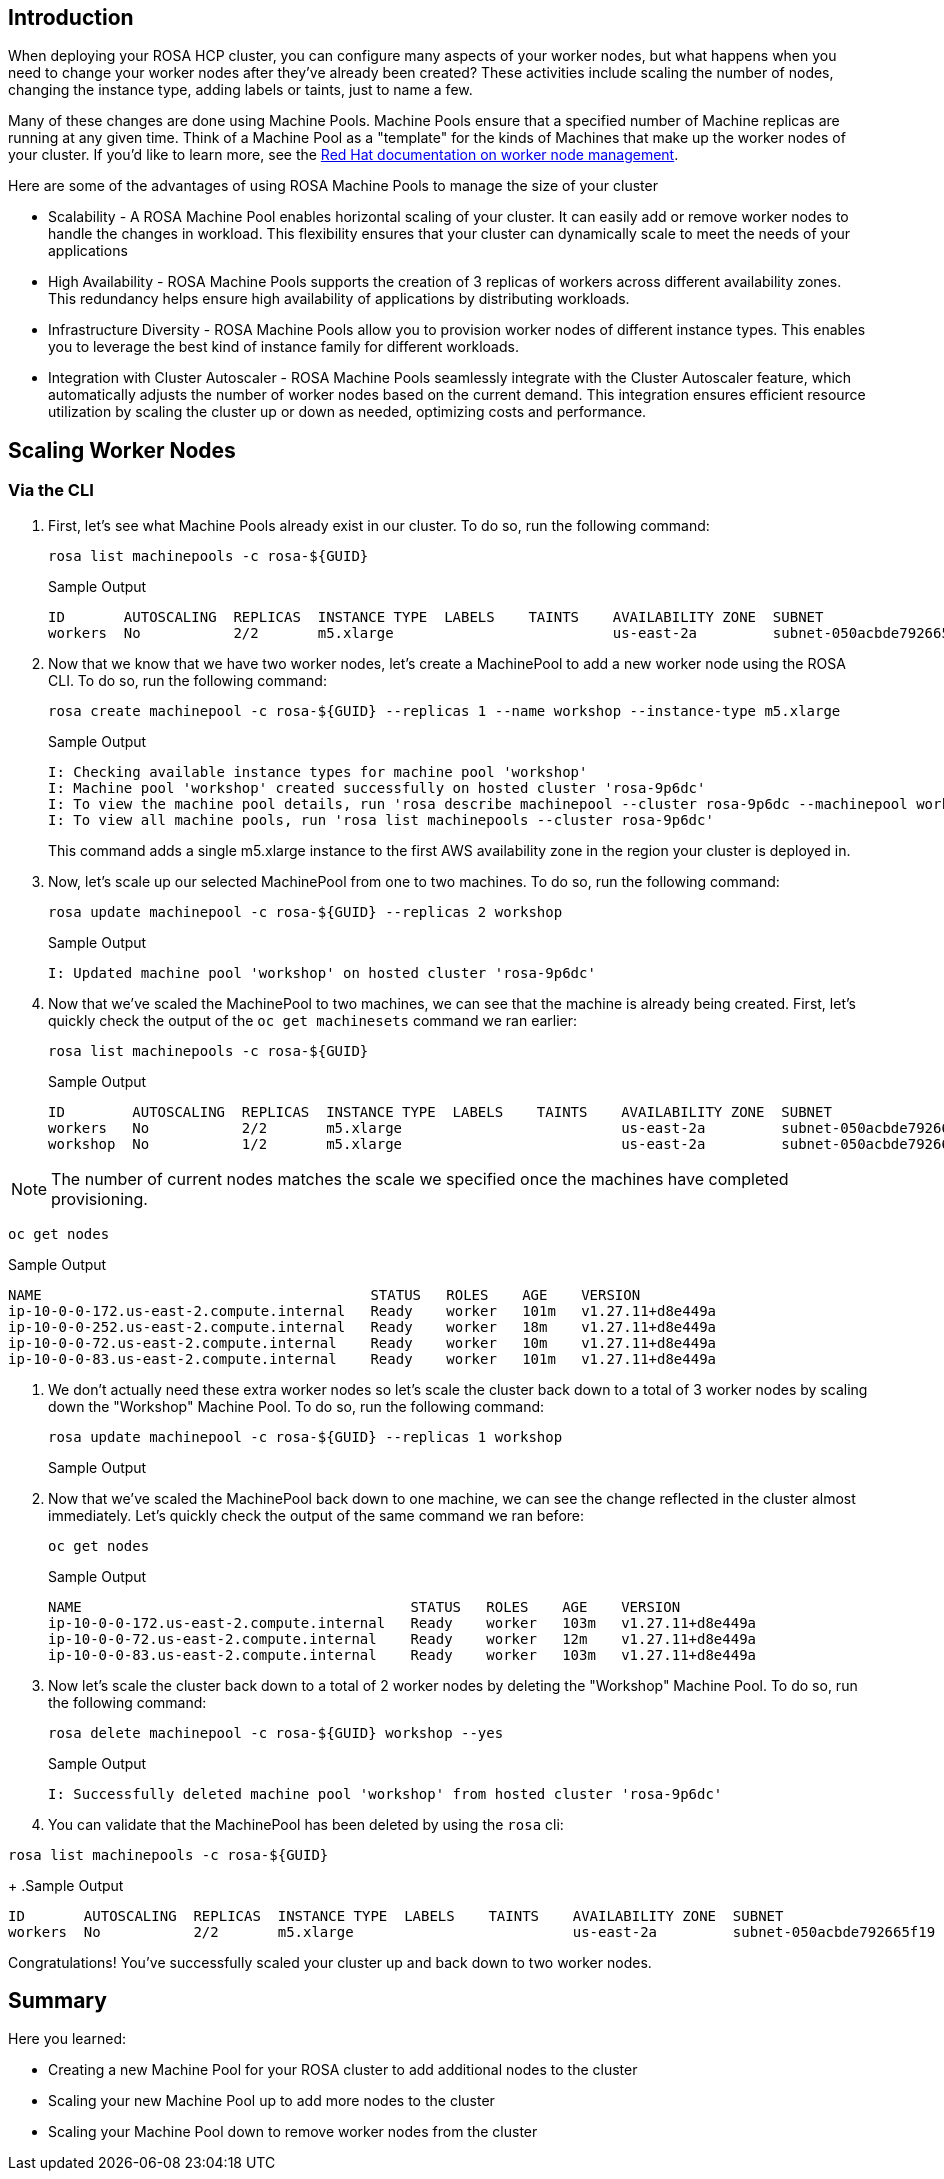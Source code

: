 == Introduction

When deploying your ROSA HCP cluster, you can configure many aspects of your worker nodes, but what happens when you need to change your worker nodes after they've already been created? These activities include scaling the number of nodes, changing the instance type, adding labels or taints, just to name a few.

Many of these changes are done using Machine Pools. Machine Pools ensure that a specified number of Machine replicas are running at any given time. Think of a Machine Pool as a "template" for the kinds of Machines that make up the worker nodes of your cluster. If you'd like to learn more, see the https://docs.openshift.com/rosa/rosa_cluster_admin/rosa_nodes/rosa-managing-worker-nodes.html[Red Hat documentation on worker node management,window=_blank].

Here are some of the advantages of using ROSA Machine Pools to manage the size of your cluster

* Scalability - A ROSA Machine Pool enables horizontal scaling of your cluster. It can easily add or remove worker nodes to handle the changes in workload. This flexibility ensures that your cluster can dynamically scale to meet the needs of your applications
* High Availability - ROSA Machine Pools supports the creation of 3 replicas of workers across different availability zones. This redundancy helps ensure high availability of applications by distributing workloads.
* Infrastructure Diversity - ROSA Machine Pools allow you to provision worker nodes of different instance types. This enables you to leverage the best kind of instance family for different workloads.
* Integration with Cluster Autoscaler - ROSA Machine Pools seamlessly integrate with the Cluster Autoscaler feature, which automatically adjusts the number of worker nodes based on the current demand. This integration ensures efficient resource utilization by scaling the cluster up or down as needed, optimizing costs and performance.

== Scaling Worker Nodes

=== Via the CLI

. First, let's see what Machine Pools already exist in our cluster. To do so, run the following command:
+
[source,sh,role=execute]
----
rosa list machinepools -c rosa-${GUID}
----
+
.Sample Output
[source,text,options=nowrap]
----
ID       AUTOSCALING  REPLICAS  INSTANCE TYPE  LABELS    TAINTS    AVAILABILITY ZONE  SUBNET                    VERSION  AUTOREPAIR
workers  No           2/2       m5.xlarge                          us-east-2a         subnet-050acbde792665f19  4.14.17  Yes
----
+
. Now that we know that we have two worker nodes, let's create a MachinePool to add a new worker node using the ROSA CLI.
To do so, run the following command:
+
[source,sh,role=execute]
----
rosa create machinepool -c rosa-${GUID} --replicas 1 --name workshop --instance-type m5.xlarge
----
+
.Sample Output
[source,text,options=nowrap]
----
I: Checking available instance types for machine pool 'workshop'
I: Machine pool 'workshop' created successfully on hosted cluster 'rosa-9p6dc'
I: To view the machine pool details, run 'rosa describe machinepool --cluster rosa-9p6dc --machinepool workshop'
I: To view all machine pools, run 'rosa list machinepools --cluster rosa-9p6dc'
----
+
This command adds a single m5.xlarge instance to the first AWS availability zone in the region your cluster is deployed in.

. Now, let's scale up our selected MachinePool from one to two machines.
To do so, run the following command:
+
[source,sh,role=execute]
----
rosa update machinepool -c rosa-${GUID} --replicas 2 workshop
----
+
.Sample Output
[source,text,options=nowrap]
----
I: Updated machine pool 'workshop' on hosted cluster 'rosa-9p6dc'
----

. Now that we've scaled the MachinePool to two machines, we can see that the machine is already being created.
First, let's quickly check the output of the `oc get machinesets` command we ran earlier:
+
[source,sh,role=execute]
----
rosa list machinepools -c rosa-${GUID}
----
+
.Sample Output
[source,text,options=nowrap]
----
ID        AUTOSCALING  REPLICAS  INSTANCE TYPE  LABELS    TAINTS    AVAILABILITY ZONE  SUBNET                    VERSION  AUTOREPAIR
workers   No           2/2       m5.xlarge                          us-east-2a         subnet-050acbde792665f19  4.14.17  Yes
workshop  No           1/2       m5.xlarge                          us-east-2a         subnet-050acbde792665f19  4.14.17  Yes
----

NOTE: The number of current nodes matches the scale we specified once the machines have completed provisioning.

[source,sh,role=execute]
----
oc get nodes
----
.Sample Output
[source,text,options=nowrap]
----
NAME                                       STATUS   ROLES    AGE    VERSION
ip-10-0-0-172.us-east-2.compute.internal   Ready    worker   101m   v1.27.11+d8e449a
ip-10-0-0-252.us-east-2.compute.internal   Ready    worker   18m    v1.27.11+d8e449a
ip-10-0-0-72.us-east-2.compute.internal    Ready    worker   10m    v1.27.11+d8e449a
ip-10-0-0-83.us-east-2.compute.internal    Ready    worker   101m   v1.27.11+d8e449a
----

. We don't actually need these extra worker nodes so let's scale the cluster back down to a total of 3 worker nodes by scaling down the "Workshop" Machine Pool.
To do so, run the following command:
+
[source,sh,role=execute]
----
rosa update machinepool -c rosa-${GUID} --replicas 1 workshop
----
+
.Sample Output
[source,text,options=nowrap]
----
----

. Now that we've scaled the MachinePool back down to one machine, we can see the change reflected in the cluster almost immediately.
Let's quickly check the output of the same command we ran before:
+
[source,sh,role=execute]
----
oc get nodes
----
+
.Sample Output
[source,text,options=nowrap]
----
NAME                                       STATUS   ROLES    AGE    VERSION
ip-10-0-0-172.us-east-2.compute.internal   Ready    worker   103m   v1.27.11+d8e449a
ip-10-0-0-72.us-east-2.compute.internal    Ready    worker   12m    v1.27.11+d8e449a
ip-10-0-0-83.us-east-2.compute.internal    Ready    worker   103m   v1.27.11+d8e449a
----

. Now let's scale the cluster back down to a total of 2 worker nodes by deleting the "Workshop" Machine Pool.
To do so, run the following command:
+
[source,sh,role=execute]
----
rosa delete machinepool -c rosa-${GUID} workshop --yes
----
+
.Sample Output
[source,text,options=nowrap]
----
I: Successfully deleted machine pool 'workshop' from hosted cluster 'rosa-9p6dc'
----
+
. You can validate that the MachinePool has been deleted by using the `rosa` cli:
[source,sh,role=execute]
----
rosa list machinepools -c rosa-${GUID}
----
+
.Sample Output
[source,text,options=nowrap]
----
ID       AUTOSCALING  REPLICAS  INSTANCE TYPE  LABELS    TAINTS    AVAILABILITY ZONE  SUBNET                    VERSION  AUTOREPAIR
workers  No           2/2       m5.xlarge                          us-east-2a         subnet-050acbde792665f19  4.14.17  Yes
----

Congratulations!
You've successfully scaled your cluster up and back down to two worker nodes.

== Summary

Here you learned:

* Creating a new Machine Pool for your ROSA cluster to add additional nodes to the cluster
* Scaling your new Machine Pool up to add more nodes to the cluster
* Scaling your Machine Pool down to remove worker nodes from the cluster
